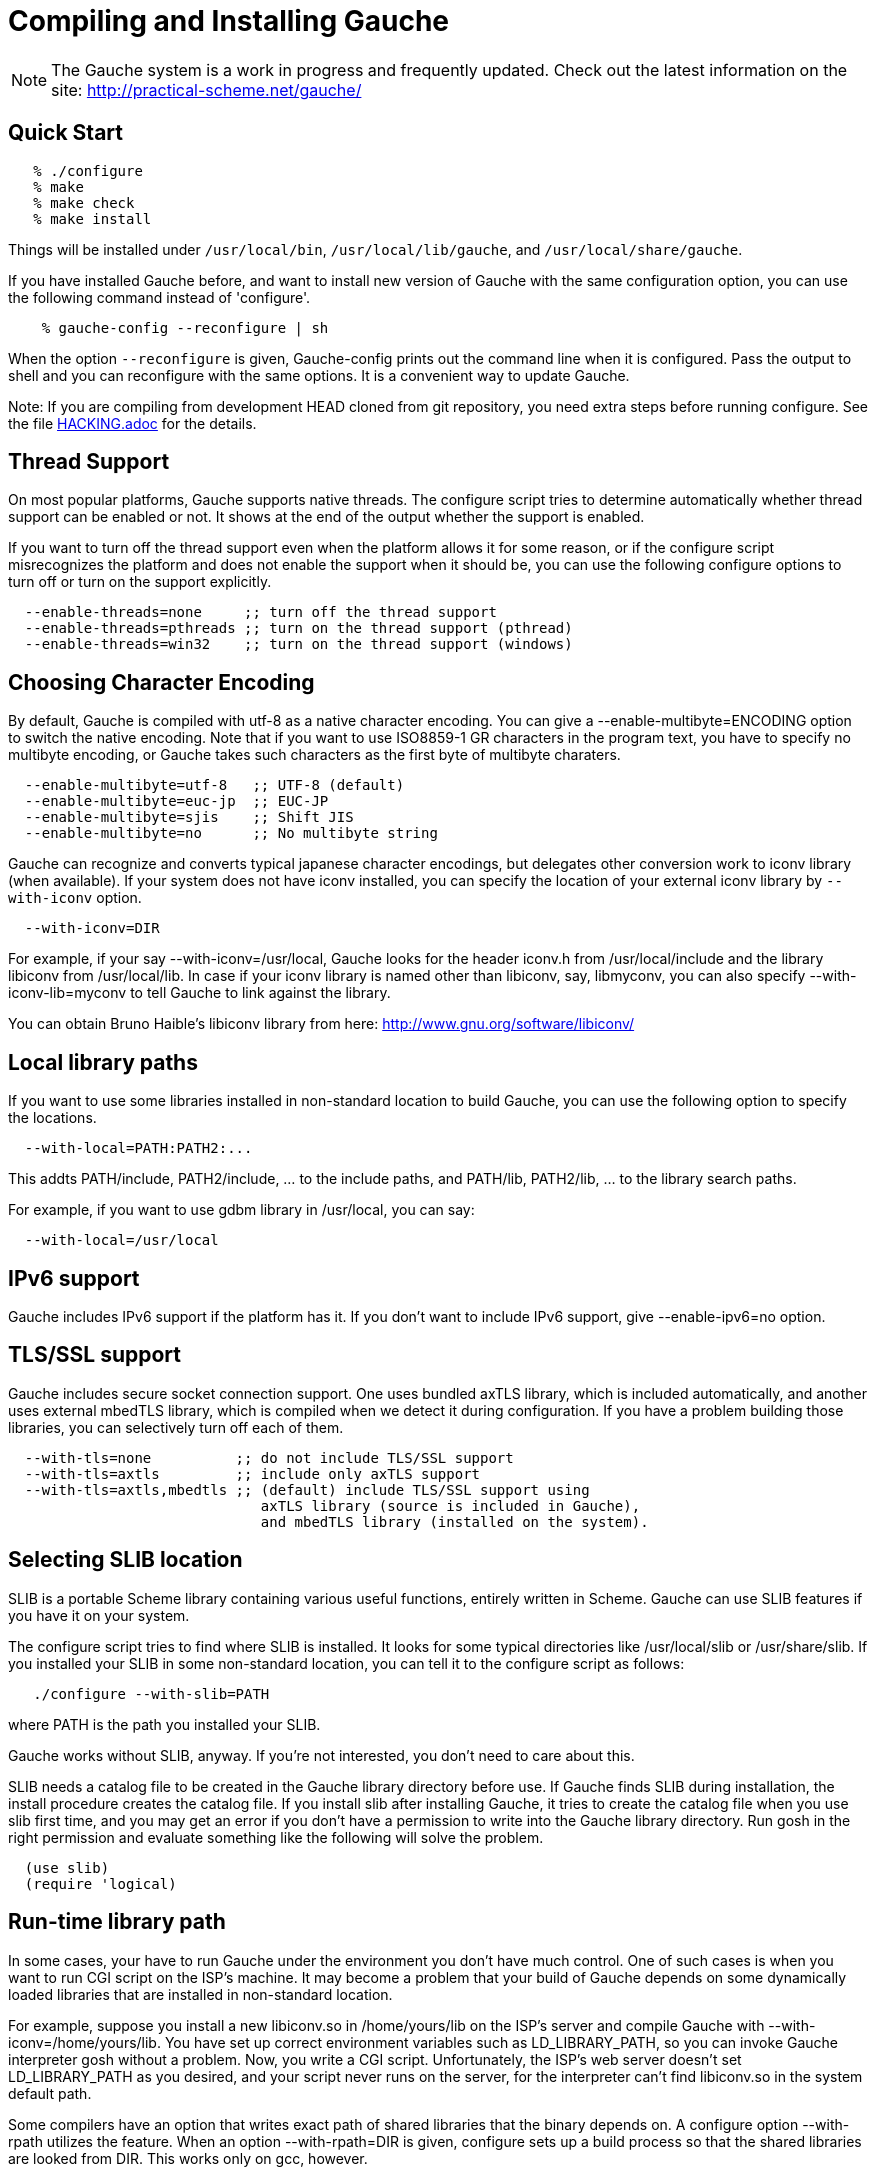 // -*- coding: utf-8 -*-
ifdef::lang-JP[]
= Gaucheのコンパイルとインストール
endif::lang-JP[]
ifndef::lang-JP[]
= Compiling and Installing Gauche
endif::lang-JP[]

ifdef::lang-JP[]
NOTE: Gaucheは開発中のシステムで、頻繁に更新しています。次のURLで最新の
情報が得られます:
endif::lang-JP[]
ifndef::lang-JP[]
NOTE: The Gauche system is a work in progress and frequently updated.
Check out the latest information on the site:
endif::lang-JP[]
  http://practical-scheme.net/gauche/


ifdef::lang-JP[]
== 簡単な方法
endif::lang-JP[]
ifndef::lang-JP[]
== Quick Start
endif::lang-JP[]

[source,console]
----
   % ./configure
   % make
   % make check
   % make install
----

ifdef::lang-JP[]
これで、Gaucheシステムが `/usr/local/bin`, `/usr/local/lib/gauche` 及び
`/usr/local/share/gauche` 以下にインストールされます。
endif::lang-JP[]
ifndef::lang-JP[]
Things will be installed under `/usr/local/bin`, `/usr/local/lib/gauche`,
and `/usr/local/share/gauche`.
endif::lang-JP[]

ifdef::lang-JP[]
既にGaucheがインストールされているシステムで、
全く同じconfigurationオプションで新しいバージョンのGaucheをインストール
する場合、configure の代わりに次のコマンドを使うこともできます。
endif::lang-JP[]
ifndef::lang-JP[]
If you have installed Gauche before, and want to install
new version of Gauche with the same configuration option,
you can use the following command instead of 'configure'.
endif::lang-JP[]

[source,console]
    % gauche-config --reconfigure | sh

ifdef::lang-JP[]
`--reconfigure` オプションが与えられると、gauche-configは現在
インストールされているGaucheがconfigureされた時のコマンドラインを
標準出力に書き出します。それをシェルに評価させれば、同じオプションで
configureすることができます。Gaucheをアップデートする場合に便利です。
endif::lang-JP[]
ifndef::lang-JP[]
When the option `--reconfigure` is given, Gauche-config prints out
the command line when it is configured.   Pass the output to
shell and you can reconfigure with the same options.  It is a
convenient way to update Gauche.
endif::lang-JP[]

ifdef::lang-JP[]
注: gitレポジトリの開発版HEADをコンパイルする場合は、configureを
走らせる前にいくつか準備が必要です。詳しくは link:HACKING.adoc[] ファイルを参照して
ください。
endif::lang-JP[]
ifndef::lang-JP[]
Note: If you are compiling from development HEAD cloned from
git repository, you need extra steps before running configure.
See the file link:HACKING.adoc[] for the details.
endif::lang-JP[]

ifdef::lang-JP[]
== スレッドサポート
endif::lang-JP[]
ifndef::lang-JP[]
== Thread Support
endif::lang-JP[]

ifdef::lang-JP[]
主要なプラットフォームの多くで、Gaucheはネイティブスレッドをサポートします。
スレッドが使用可能かどうかはconfigure時に自動判定されます。
スレッドサポートが有効かどうかはconfigureスクリプトの出力の最後に表示されます。
endif::lang-JP[]
ifndef::lang-JP[]
On most popular platforms, Gauche supports native threads.
The configure script tries to determine automatically whether thread
support can be enabled or not.  It shows at the end of the output
whether the support is enabled.
endif::lang-JP[]

ifdef::lang-JP[]
何らかの理由で、スレッドサポートが可能なプラットフォームでそれを無効にしたい場合、
あるいは本来可能であるはずなのにconfigureスクリプトが判定を間違えて有効になっていない
場合には、次のconfigureオプションで強制的にスレッドサポートの有効/無効を
切り替えることができます。
endif::lang-JP[]
ifndef::lang-JP[]
If you want to turn off the thread support even when the platform
allows it for some reason, or if the configure script misrecognizes the
platform and does not enable the support when it should be, you can use
the following configure options to turn off or turn on the support
explicitly.
endif::lang-JP[]

[source]
----
  --enable-threads=none     ;; turn off the thread support
  --enable-threads=pthreads ;; turn on the thread support (pthread)
  --enable-threads=win32    ;; turn on the thread support (windows)
----


ifdef::lang-JP[]
== 文字エンコーディングの選択
endif::lang-JP[]
ifndef::lang-JP[]
== Choosing Character Encoding
endif::lang-JP[]

ifdef::lang-JP[]
デフォルトでは、Gaucheは内部文字エンコーディングとして`utf-8`を使います。
`--enable-multibyte=ENCODING` というオプションをconfigureに渡すことで、
内部文字エンコーディングを変えることができます。
endif::lang-JP[]
ifndef::lang-JP[]
By default, Gauche is compiled with utf-8 as a native character encoding.
You can give a --enable-multibyte=ENCODING option to switch the native
encoding.   Note that if you want to use ISO8859-1 GR characters in
the program text, you have to specify no multibyte encoding, or
Gauche takes such characters as the first byte of multibyte charaters.
endif::lang-JP[]

[source]
----
  --enable-multibyte=utf-8   ;; UTF-8 (default)
  --enable-multibyte=euc-jp  ;; EUC-JP
  --enable-multibyte=sjis    ;; Shift JIS
  --enable-multibyte=no      ;; No multibyte string
----


ifdef::lang-JP[]
Gaucheは代表的な日本語文字エンコーディングを認識し変換することが
できますが、それ以外のエンコーディングに関しては、iconvが利用可能で
あればそれを利用して変換を行います。
iconvが標準でインストールされていないシステムでは、
`--with-iconv`オプションで外部のiconvライブラリを利用することができます。
endif::lang-JP[]
ifndef::lang-JP[]
Gauche can recognize and converts typical japanese character
encodings, but delegates other conversion work to iconv library
(when available).   If your system does not have iconv installed,
you can specify the location of your external
iconv library by `--with-iconv` option.
endif::lang-JP[]

[source]
  --with-iconv=DIR


ifdef::lang-JP[]
例えば `--with-iconv=/usr/local` とすれば、Gaucheは`iconv.h`を`/usr/local/include`
から、`libiconv`を`/usr/local/lib`から探します。もしあなたのiconvライブラリが
libiconv以外の名前 (libmyconvとか) だったとしたら、
--with-iconv-lib=myconv というオプションも指定して下さい。

外部のiconvライブラリとしては、Bruno Haible氏のlibiconvが以下から入手可能です。
endif::lang-JP[]
ifndef::lang-JP[]
For example, if your say --with-iconv=/usr/local, Gauche looks
for the header iconv.h from /usr/local/include and the library
libiconv from /usr/local/lib.
In case if your iconv library is named other than libiconv, say,
libmyconv, you can also specify --with-iconv-lib=myconv to tell
Gauche to link against the library.

You can obtain Bruno Haible's libiconv library from here:
endif::lang-JP[]
http://www.gnu.org/software/libiconv/


ifdef::lang-JP[]
== ローカルライブラリパス
endif::lang-JP[]
ifndef::lang-JP[]
== Local library paths
endif::lang-JP[]

ifdef::lang-JP[]
Gaucheのビルドに、標準でない場所にインストールされているライブラリを
使用したい場合、次のオプションでその場所を指定することができます。

[source]
--with-local=PATH:PATH2:...

これで、PATH/include、PATH2/include、... がインクルードパスに、
PATH/lib、PATH2/lib、... がライブラリサーチパスに追加されます。

例えば、/usr/localにインストールされたgdbmライブラリを使用したい
場合は次のようにします。

[source]
  --with-local=/usr/local
endif::lang-JP[]
ifndef::lang-JP[]
If you want to use some libraries installed in non-standard location
to build Gauche, you can use the following option to specify the
locations.

[source]
  --with-local=PATH:PATH2:...

This addts PATH/include, PATH2/include, ... to the include paths,
and PATH/lib, PATH2/lib, ... to the library search paths.

For example, if you want to use gdbm library in /usr/local,
you can say:

[source]
  --with-local=/usr/local
endif::lang-JP[]


ifdef::lang-JP[]
== IPv6サポート
endif::lang-JP[]
ifndef::lang-JP[]
== IPv6 support
endif::lang-JP[]

ifdef::lang-JP[]
GaucheはプラットフォームでIPv6がサポートされていればそれを使えるように
コンパイルされますが、何らかの事情でIPv6を全く使わないバージョンが必要で
あれば、--enable-ipv6=no を指定してください。
endif::lang-JP[]
ifndef::lang-JP[]
Gauche includes IPv6 support if the platform has it.  If you
don't want to include IPv6 support, give --enable-ipv6=no option.
endif::lang-JP[]


ifdef::lang-JP[]
== TLS/SSL のサポート
endif::lang-JP[]
ifndef::lang-JP[]
== TLS/SSL support
endif::lang-JP[]

ifdef::lang-JP[]
Gaucheにはセキュアソケット通信のサポートが組み込まれています。ひとつは
バンドルされたaxTLSライブラリを使うもので、それは自動的に含まれます。
もうひとつは外部のmbedTLSライブラリを使うもので、そちらはconfigure時に
ライブラリがみつかればコンパイルされます。もしビルドに不都合が生じてどれかの
ライブラリを外したい場合は、次のオプションで使うライブラリを選べます。
endif::lang-JP[]
ifndef::lang-JP[]
Gauche includes secure socket connection support.  One uses
bundled axTLS library, which is included automatically, and another
uses external mbedTLS library, which is compiled when we detect it
during configuration.  If you have a problem building those libraries,
you can selectively turn off each of them.
endif::lang-JP[]

[source]
----
  --with-tls=none          ;; do not include TLS/SSL support
  --with-tls=axtls         ;; include only axTLS support
  --with-tls=axtls,mbedtls ;; (default) include TLS/SSL support using
                              axTLS library (source is included in Gauche),
                              and mbedTLS library (installed on the system).
----

ifdef::lang-JP[]
== SLIBの場所
endif::lang-JP[]
ifndef::lang-JP[]
== Selecting SLIB location
endif::lang-JP[]

ifdef::lang-JP[]
SLIBは、ポータブルなSchemeライブラリで、いろいろ便利な機能が
完全にSchemeで書かれています。GaucheはSLIBがインストールされていれば
その機能を利用することができます。
endif::lang-JP[]
ifndef::lang-JP[]
SLIB is a portable Scheme library containing various useful functions,
entirely written in Scheme.  Gauche can use SLIB features if you have
it on your system.
endif::lang-JP[]

ifdef::lang-JP[]
configureスクリプトは、/usr/local/slibなどいくつかの基本的なディレクトリ
からSLIBを自動的に探します。もしあなたのSLIBシステムが標準的ではない場所に
インストールされていたら、次のオプションでその場所を指定してください。
endif::lang-JP[]
ifndef::lang-JP[]
The configure script tries to find where SLIB is installed.  It looks
for some typical directories like /usr/local/slib or /usr/share/slib.
If you installed your SLIB in some non-standard location, you can tell
it to the configure script as follows:
endif::lang-JP[]

[source,console]
   ./configure --with-slib=PATH

ifdef::lang-JP[]
ここで、PATHはSLIBがインストールされたパスです。
endif::lang-JP[]
ifndef::lang-JP[]
where PATH is the path you installed your SLIB.
endif::lang-JP[]

ifdef::lang-JP[]
GauchehはSLIB無しでも動作します。SLIBを使う必要がなければ、このオプションは
気にしなくてよいです。
endif::lang-JP[]
ifndef::lang-JP[]
Gauche works without SLIB, anyway.  If you're not interested, you
don't need to care about this.
endif::lang-JP[]

ifdef::lang-JP[]
SLIBは最初に使う前にGaucheのライブラリディレクトリにカタログファイルを
作成します。Gaucheのインストール時に既にSLIBが存在すればインストール
スクリプトがカタログファイルを作成しますが、Gaucheインストール後にSLIB
がインストールされた場合、最初にSLIBを使おうとした時点でカタログファイルが
作成されます。この時、Gauche使用者がライブラリディレクトリに書き込み権限を
持っていないとエラーとなります。書き込み権限を持つユーザがgoshを起動して
例えば次のような式を評価すればカタログファイルが正しく作られます。
endif::lang-JP[]
ifndef::lang-JP[]
SLIB needs a catalog file to be created in the Gauche library
directory before use.  If Gauche finds SLIB during installation,
the install procedure creates the catalog file.
If you install slib after installing Gauche, it tries to create
the catalog file when you use slib first time, and you may get
an error if you don't have a permission to write into the
Gauche library directory.   Run gosh in the right permission
and evaluate something like the following will solve the problem.
endif::lang-JP[]

[source,scheme]
----
  (use slib)
  (require 'logical)
----


ifdef::lang-JP[]
== 実行時のライブラリパス
endif::lang-JP[]
ifndef::lang-JP[]
== Run-time library path
endif::lang-JP[]

ifdef::lang-JP[]
しばしば、環境のコントロールができない箇所でGaucheを走らせなければならない
場合があります。例えばCGIスクリプトをISPのサーバーで走らせる場合などです。
もし、Gaucheが標準的でない場所にインストールされた共有ライブラリに依存し
ている場合、それが問題となります。

例えば、最新のlibiconv.soを自分でコンパイルして /home/yours/lib に
インストールしたとします。--with-iconv=/home/yours/lib としてconfigure
すれば、Gaucheはあなたのiconvを使うようにコンパイルされます。実行時に適切
な環境変数、例えばLD_LIBRARY_PATHなどを設定しておけば、Gaucheの
インタプリタgoshはlibiconv.soを捜し出すことができます。しかし、
CGIスクリプトはWeb serverによって起動され、Web serverはLD_LIBRARY_PATH
を設定してくれないかもしれません。その場合、goshはlibiconv.soが見つけられずに
起動に失敗するかもしれません。

コンパイラによっては、プログラムが依存している共有ライブラリのパスをプログラム
本体に書き込んでしまえるオプションを持っています。configureの --with-rpath
オプションはそれを利用します。--with-rpath=DIRとすると、実行時にDIRから
共有ライブラリを探すような設定になります。このオプションは今のところgccでしか
動作しません。
endif::lang-JP[]
ifndef::lang-JP[]
In some cases, your have to run Gauche under the environment
you don't have much control.  One of such cases is when you
want to run CGI script on the ISP's machine.  It may become
a problem that your build of Gauche depends on some dynamically
loaded libraries that are installed in non-standard location.

For example, suppose you install a new libiconv.so in /home/yours/lib
on the ISP's server and compile Gauche with --with-iconv=/home/yours/lib.
You have set up correct environment variables such as LD_LIBRARY_PATH,
so you can invoke Gauche interpreter gosh without a problem.  Now,
you write a CGI script.   Unfortunately, the ISP's web server
doesn't set LD_LIBRARY_PATH as you desired, and your script never
runs on the server, for the interpreter can't find libiconv.so
in the system default path.

Some compilers have an option that writes exact path of shared
libraries that the binary depends on.  A configure option --with-rpath
utilizes the feature.  When an option --with-rpath=DIR is given,
configure sets up a build process so that the shared libraries
are looked from DIR.   This works only on gcc, however.
endif::lang-JP[]


ifdef::lang-JP[]
== インストール先の指定
endif::lang-JP[]
ifndef::lang-JP[]
== Customizing install location
endif::lang-JP[]

ifdef::lang-JP[]
次のようにconfigureスクリプトを起動することにより、インストール先の
ディレクトリを指定できます。
endif::lang-JP[]
ifndef::lang-JP[]
Call configure with those parameters to specify where to install.
endif::lang-JP[]

   % ./configure --prefix=$PREFIX  --exec-prefix=$EXEC_PREFIX


ifdef::lang-JP[]
--prefix オプションが指定されなければ、 /usr/local が指定されたものとみなされます。
--exec-prefix オプションが指定されなければ、EXEC_PREFIXはPREFIXと同じものに
なります。
endif::lang-JP[]
ifndef::lang-JP[]
If --prefix option is omitted, /usr/local is assumed as PREFIX.
If --exec-prefix option is omitted, EXEC_PREFIX is set the same as PREFIX.
endif::lang-JP[]


ifdef::lang-JP[]
インストールされるファイルの内訳は以下の通りです。
endif::lang-JP[]
ifndef::lang-JP[]
The files are installed in those locations:
endif::lang-JP[]

  $EXEC_PREFIX/bin/*
ifdef::lang-JP[]
     インタプリタ (gosh) とコンフィグレーションスクリプト (gauche-config)
endif::lang-JP[]
ifndef::lang-JP[]
     The interpreter (gosh) and configuration script (gauche-config).
endif::lang-JP[]

  $EXEC_PREFIX/lib/*
ifdef::lang-JP[]
     ライブラリ (libgauche.a).
endif::lang-JP[]
ifndef::lang-JP[]
     Library (libgauche.a).
endif::lang-JP[]

  $PREFIX/share/gauche/VERSION/include/*
ifdef::lang-JP[]
     libgaucheをリンクするアプリケーションに必要なヘッダーファイル
endif::lang-JP[]
ifndef::lang-JP[]
     Header files required to create applications using libgauche.
endif::lang-JP[]

  $PREFIX/share/gauche/VERSION/lib/*
ifdef::lang-JP[]
     マシンに依存しないSchemeファイル
endif::lang-JP[]
ifndef::lang-JP[]
     Machine-independent Scheme files.
endif::lang-JP[]

  $PREFIX/share/info/*
ifdef::lang-JP[]
     infoファイル
endif::lang-JP[]
ifndef::lang-JP[]
     info files.
endif::lang-JP[]

  $EXEC_PREFIX/lib/gauche/VERSION/ARCHITECTURE/*
ifdef::lang-JP[]
     マシンに依存するファイル (.so, gosh, gauche-config, libgauche.a)
endif::lang-JP[]
ifndef::lang-JP[]
     Machine-dependent files (.so files, gosh, gauche-config, and libgauche.a)
endif::lang-JP[]

  $PREFIX/share/gauche/site/lib/*
  $EXEC_PREFIX/lib/gauche/site/VERSION/ARCHITECTURE/*
ifdef::lang-JP[]
     ユーザが独自にインストールするマシン非依存／依存ファイルのデフォルトの置き場所。
endif::lang-JP[]
ifndef::lang-JP[]
     These are default locations where user installed machine-indenpedent/
     dependent files will go.
endif::lang-JP[]


ifdef::lang-JP[]
== 最適化オプション
endif::lang-JP[]
ifndef::lang-JP[]
== Optimization options
endif::lang-JP[]


ifdef::lang-JP[]
Make時に、makeマクロOPTFLAGSを用いて追加のコンパイルオプションを指定すること
ができます。configureが設定するOPTFLAGS以外のオプションを試したい場合は
次のようにmakeを走らせて下さい。
endif::lang-JP[]
ifndef::lang-JP[]
You can pass extra options at make time, using make macro OPTFLAGS.
'Configure' sets a default, but if you want to explore different
options, just run 'make' as follows:
endif::lang-JP[]

[source,console]
  make OPTFLAGS="--some-compiler-option --other-option"


ifdef::lang-JP[]
== アンインストール
endif::lang-JP[]
ifndef::lang-JP[]
== Uninstallation
endif::lang-JP[]

ifdef::lang-JP[]
インストールされたGaucheソフトウェアを取り除くには、ソースツリーのトップ
ディレクトリで

[source,console]
  make uninstall

として下さい。
endif::lang-JP[]
ifndef::lang-JP[]
You can remove installed Gauche software by running

[source,console]
  make uninstall

on top of the source tree.
endif::lang-JP[]


ifdef::lang-JP[]
== クロスコンパイル
endif::lang-JP[]
ifndef::lang-JP[]
== Cross compilation
endif::lang-JP[]

ifdef::lang-JP[]
Gaucheはautotool標準のクロスコンパイルをサポートしています。
つまり、'configure'スクリプトに--buildと--hostオプションを与えて
makeするだけです (クロス開発に必要なツールはもちろんインストールされているとします)。
ただ、二つばかり気をつけることがあります。
endif::lang-JP[]
ifndef::lang-JP[]
Gauche supports autotools-standard cross compilation, that is,
you give --build and --host option to 'configure' script and
just make (assuming you have appropriate cross development tools).
There are a couple of caveats, though.
endif::lang-JP[]

ifdef::lang-JP[]
- クロスコンパイルしようとしているのと同じバージョンのGaucheをビルドマシンに
  インストールしておいてください。

  通常のビルドでは、Gaucheは作ったばかりの'gosh'を使ってext/以下の拡張
  ライブラリをビルドします。クロスコンパイル時には、作ったばかりの'gosh'は
  ビルドマシンでは実行できないので、既にビルドマシンにインストールされている
  goshを使うことになります。

- ./configureに--with-libatomic-ops=no オプションが必要かもしれません。

  このオプションをつけることで、システムにインストールされているlibatomic_ops
  ではなく同梱されたソースを使うようになります。どうもconfigureスクリプトが
  ビルドシステム用のlibatomic_opsをホスト用と誤認するケースがあるようです。
endif::lang-JP[]
ifndef::lang-JP[]
- You have to have the same version of Gauche that you're trying to
  cross-compile on the build machine.

  In normal build, Gauche uses freshly built 'gosh' to compile
  extension libraries (under ext/).  While cross compiling we can't run
  freshly built 'gosh' on the build machine, so we rely on the 'gosh' already
  installed on it.

- You may need --with-libatomic-ops=no option for ./configure

  The option forces Gauche to use bundled libatomic_ops source instead
  of system provided one.  We noticed that ./configure may misunderstood
  the build system's libatmic_ops as the host system's.
endif::lang-JP[]

ifdef::lang-JP[]
例として、次のコマンドラインで、Windows (mingw-w64 32bit) 用バイナリを
あなたのシステム上でクロスコンパイルできます:
endif::lang-JP[]
ifndef::lang-JP[]
For example, the following command line is to cross build on your machine
for Windows (mingw-w64 32bit):
endif::lang-JP[]

[source,console]
----
  $ ./configure --build=`./config.guess` \
                --host=i686-w64-mingw32 \
                --with-libatomic-ops=no \
                --prefix=/usr/local
----

ifdef::lang-JP[]
== 機種依存の情報
endif::lang-JP[]
ifndef::lang-JP[]
== Machine-dependent information
endif::lang-JP[]


ifdef::lang-JP[]
* MacOS X - 10.2.x以前のバージョンでは、dlcompatライブラリ(libdl)が
      インストールされていることが必要です。http://fink.sourceforge.netから
      ダウンロードできます。10.3以降では必要ありません。システム標準の
      場所以外にdlcompatライブラリをインストールした場合は、configureの
      --with-localオプションで場所を指定して下さい。
      また、GCがpthreadsを要求するようになったので、--enable-threads=pthreads
      も必要です。
      (例：$HOME/include に dlfcn.h が、 $HOME/lib に libdl.aがある場合は
+
[source,console]
---- 
./configure --with-local=$HOME --enable-threads=pthreads
----
+
とする)
endif::lang-JP[]
ifndef::lang-JP[]
* MacOS X - For 10.2.x and earlier, you need to install the dlcompat
       library (libdl) from Fink project (http://fink.sourceforge.net)
       before configuring Gauche.   You don't need it if you have OSX
       10.3 or later.   If the dlcompat library is installed in non-standard
       location, you have to tell configure the place by --with-local.
       Besides, GC now requires pthreads on MacOS X, so you need
       --enable-threads=pthreads.
+
       For example, if you have dlfcn.h in $HOME/include and libdl.a
       in $HOME/lib, you should do:
+
[source,console]
----
./configure --with-local=$HOME --enable-threads=pthreads
----
endif::lang-JP[]

ifdef::lang-JP[]
* IRIX with 64bit binary - デフォルトの32bit ABIではなく64bit ABIでコンパイル
       したい場合は次のようにして下さい。
+
[source,console]
----
CC="cc -64" AS="as -64" ./configure
----
endif::lang-JP[]
ifndef::lang-JP[]
* IRIX with 64bit binary - If you want to compile for 64bit ABI instead
       of the default 32bit ABI, run configure like this:
+
[source,console]
----
CC="cc -64" AS="as -64" ./configure
----
endif::lang-JP[]

ifdef::lang-JP[]
* Linux/Crusoe TM5800 - 最近のLinuxでは Crusoe TM5800がi686互換とされる
       ようになったようですが、gc中でi686特有のprefetch命令を使っているところ
       でコンパイルに失敗するという報告がありました。
       この場合は以下のように環境依存の最適化を無効にして下さい。
+
[source,console]
----
./configure --disable-heuristic-optimization
----
endif::lang-JP[]
ifndef::lang-JP[]
* Linux/Crusoe TM5800 - It is reported that recent Linux kernel thinks
       TM5800 as i686-compatible, and compilation of Gauche fails at
       gc where the i686's prefetch instruction is used.
       If you want to disable this machine-dependent heuristic optimization,
       run configure like this:
+
[source,console]
----
./configure --disable-heuristic-optimization
----
endif::lang-JP[]
